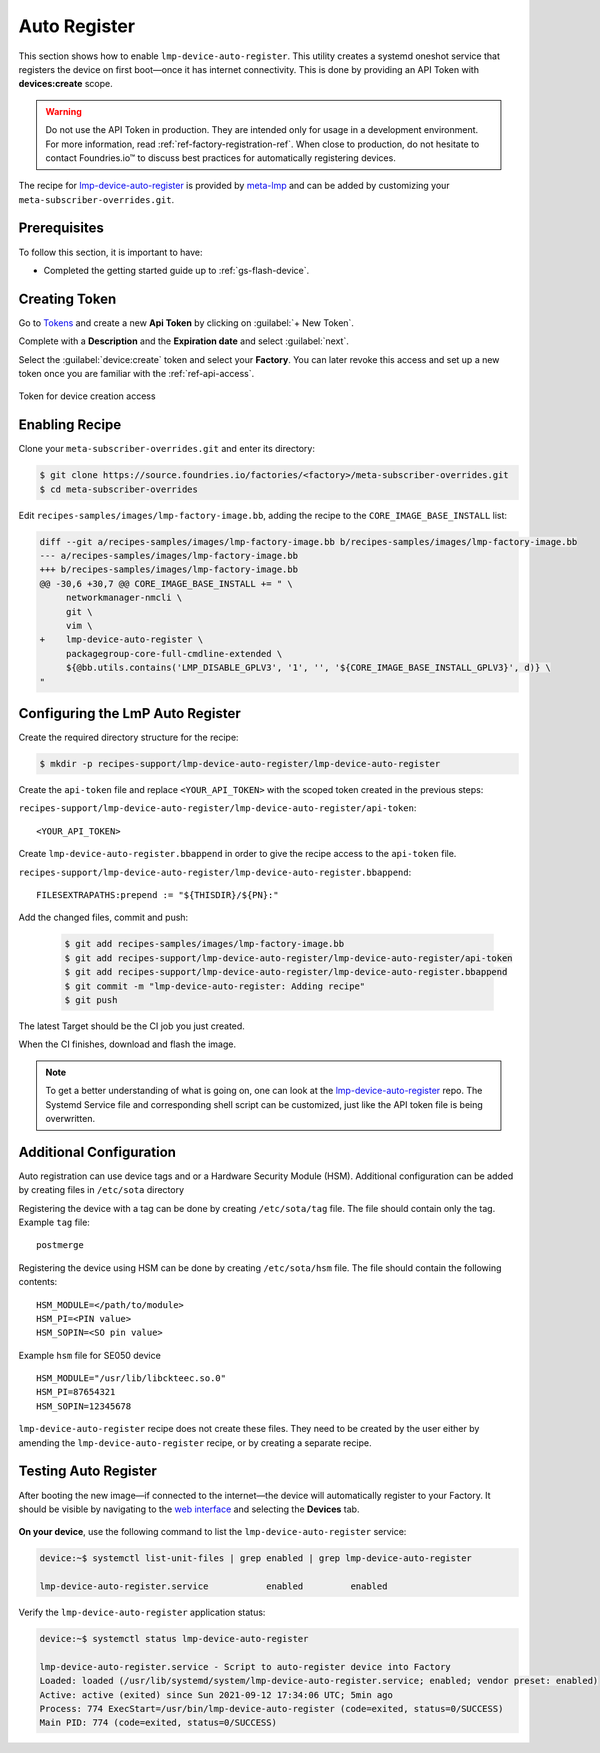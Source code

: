 .. _ug-lmp-device-auto-register:

Auto Register
=============

This section shows how to enable ``lmp-device-auto-register``.
This utility creates a systemd oneshot service that registers the device on first boot—once it has internet connectivity.
This is done by providing an API Token with **devices:create** scope.

.. warning::
   Do not use the API Token in production.
   They are intended only for usage in a development environment.
   For more information, read :ref:`ref-factory-registration-ref`.
   When close to production, do not hesitate to contact Foundries.io™ to discuss best practices for automatically registering devices.

The recipe for lmp-device-auto-register_ is provided by meta-lmp_ and can be added by customizing your ``meta-subscriber-overrides.git``.

Prerequisites
-------------

To follow this section, it is important to have:

- Completed the getting started guide up to :ref:`gs-flash-device`.

Creating Token
--------------

Go to `Tokens <https://app.foundries.io/settings/tokens>`_ and create a new **Api Token** by clicking on :guilabel:`+ New Token`.

Complete with a **Description** and the **Expiration date** and select :guilabel:`next`.

Select the :guilabel:`device:create` token and select your **Factory**.
You can later revoke this access and set up a new token once you are familiar with the :ref:`ref-api-access`.

.. figure:: /_static/user-guide/lmp-device-auto-register/lmp-device-auto-register-token.png
   :width: 500
   :align: center

   Token for device creation access

Enabling Recipe
---------------

Clone your ``meta-subscriber-overrides.git`` and enter its directory:

.. code-block:: console

   $ git clone https://source.foundries.io/factories/<factory>/meta-subscriber-overrides.git
   $ cd meta-subscriber-overrides

Edit ``recipes-samples/images/lmp-factory-image.bb``, adding the recipe to the ``CORE_IMAGE_BASE_INSTALL`` list:

.. code-block:: diff

     diff --git a/recipes-samples/images/lmp-factory-image.bb b/recipes-samples/images/lmp-factory-image.bb
     --- a/recipes-samples/images/lmp-factory-image.bb
     +++ b/recipes-samples/images/lmp-factory-image.bb
     @@ -30,6 +30,7 @@ CORE_IMAGE_BASE_INSTALL += " \
          networkmanager-nmcli \
          git \
          vim \
     +    lmp-device-auto-register \
          packagegroup-core-full-cmdline-extended \
          ${@bb.utils.contains('LMP_DISABLE_GPLV3', '1', '', '${CORE_IMAGE_BASE_INSTALL_GPLV3}', d)} \
     "

Configuring the LmP Auto Register
---------------------------------

Create the required directory structure for the recipe:

.. code-block:: console
   
   $ mkdir -p recipes-support/lmp-device-auto-register/lmp-device-auto-register

Create the ``api-token`` file and replace ``<YOUR_API_TOKEN>`` with the scoped token created in the previous steps:

``recipes-support/lmp-device-auto-register/lmp-device-auto-register/api-token``:

::

    <YOUR_API_TOKEN>

Create ``lmp-device-auto-register.bbappend`` in order to give the recipe access to the ``api-token`` file.

``recipes-support/lmp-device-auto-register/lmp-device-auto-register.bbappend``:

::

    FILESEXTRAPATHS:prepend := "${THISDIR}/${PN}:"

Add the changed files, commit and push:

      .. code-block:: console

          $ git add recipes-samples/images/lmp-factory-image.bb
          $ git add recipes-support/lmp-device-auto-register/lmp-device-auto-register/api-token
          $ git add recipes-support/lmp-device-auto-register/lmp-device-auto-register.bbappend
          $ git commit -m "lmp-device-auto-register: Adding recipe"
          $ git push

The latest Target should be the CI job you just created.

When the CI finishes, download and flash the image.

.. note::

  To get a better understanding of what is going on, one can look at the lmp-device-auto-register_ repo.
  The Systemd Service file and corresponding shell script can be customized, just like the API token file is being overwritten.

Additional Configuration
------------------------

Auto registration can use device tags and or a Hardware Security Module (HSM).
Additional configuration can be added by creating files in ``/etc/sota`` directory

Registering the device with a tag can be done by creating ``/etc/sota/tag`` file.
The file should contain only the tag.
Example ``tag`` file:

::

    postmerge

Registering the device using HSM can be done by creating ``/etc/sota/hsm`` file.
The file should contain the following contents:

::

    HSM_MODULE=</path/to/module>
    HSM_PI=<PIN value>
    HSM_SOPIN=<SO pin value>

Example ``hsm`` file for SE050 device

::

    HSM_MODULE="/usr/lib/libckteec.so.0"
    HSM_PI=87654321
    HSM_SOPIN=12345678

``lmp-device-auto-register`` recipe does not create these files.
They need to be created by the user either by amending the ``lmp-device-auto-register`` recipe,
or by creating a separate recipe.

Testing Auto Register
---------------------

After booting the new image—if connected to the internet—the device will automatically register to your Factory.
It should be visible by navigating to the `web interface <https://app.foundries.io/factories>`_ and selecting the **Devices** tab.

.. figure:: /_static/user-guide/lmp-device-auto-register/lmp-device-auto-register-device.png
   :width: 900
   :align: center
   :alt: FoundriesFactory Device Auto Registered

**On your device**, use the following command to list the ``lmp-device-auto-register`` service:

.. code-block:: console

    device:~$ systemctl list-unit-files | grep enabled | grep lmp-device-auto-register

    lmp-device-auto-register.service           enabled         enabled

Verify the ``lmp-device-auto-register`` application status:

.. code-block:: console

    device:~$ systemctl status lmp-device-auto-register

    lmp-device-auto-register.service - Script to auto-register device into Factory
    Loaded: loaded (/usr/lib/systemd/system/lmp-device-auto-register.service; enabled; vendor preset: enabled)
    Active: active (exited) since Sun 2021-09-12 17:34:06 UTC; 5min ago
    Process: 774 ExecStart=/usr/bin/lmp-device-auto-register (code=exited, status=0/SUCCESS)
    Main PID: 774 (code=exited, status=0/SUCCESS)

.. _meta-lmp: https://github.com/foundriesio/meta-lmp/tree/main
.. _lmp-device-auto-register: https://github.com/foundriesio/meta-lmp/tree/main/meta-lmp-base/recipes-support/lmp-device-auto-register

